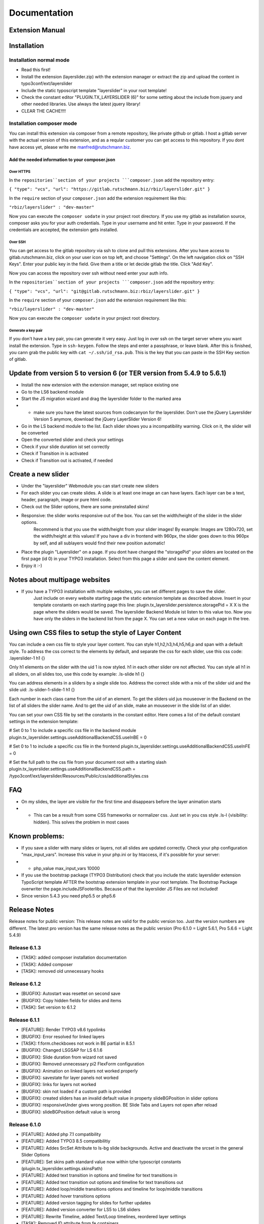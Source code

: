 .. _start:


=============
Documentation
=============


Extension Manual
=================

Installation
============

Installation normal mode
------------------------
- Read this first!
- Install the extension (layerslider.zip) with the extension manager or extract the zip and upload the content in typo3conf/ext/layerslider
- Include the static typoscript template "layerslider" in your root template!
- Check the constant editor "PLUGIN.TX_LAYERSLIDER (6)" for some setting about the include from jquery and other needed libraries. Use always the latest jquery library!
- CLEAR THE CACHE!!!!

Installation composer mode
--------------------------
You can install this extension via composer from a remote repository, like private github or gitlab. I host a gitlab
server with the actual version of this extension, and as a reqular customer you can get access to this repository. If
you dont have access yet, please write me manfred@rutschmann.biz.

Add the needed information to your composer.json
^^^^^^^^^^^^^^^^^^^^^^^^^^^^^^^^^^^^^^^^^^^^^^^^

Over HTTPS
''''''''''
In the ``repositories``section of your projects ```composer.json`` add the repository entry:

``{ "type": "vcs", "url": "https://gitlab.rutschmann.biz/rbiz/layerslider.git" }``

In the ``require`` section of your ``composer.json`` add the extension requirement like this:

``"rbiz/layerslider" : "dev-master"``

Now you can execute the ``composer uodate`` in your project root directory. If you use my gitlab as installation source,
composer asks you for your auth credentials. Type in your username and hit enter. Type in your password. If the credentials
are accepted, the extension gets installed.

Over SSH
''''''''
You can get access to the gitlab repository via ssh to clone and pull this extensions. After you have access to
gitlab.rutschmann.biz, click on your user icon on top left, and choose "Settings". On the left navigation click on
"SSH Keys". Enter your public key in the field. Give them a title or let decide gitlab the title. Click "Add Key".

Now you can access the repository over ssh without need enter your auth info.

In the ``repositories``section of your projects ```composer.json`` add the repository entry:

``{ "type": "vcs", "url": "git@gitlab.rutschmann.biz:rbiz/layerslider.git" }``

In the ``require`` section of your ``composer.json`` add the extension requirement like this:

``"rbiz/layerslider" : "dev-master"``

Now you can execute the ``composer uodate`` in your project root directory.


Generate a key pair
'''''''''''''''''''
If you don't have a key pair, you can generate it very easy. Just log in over ssh on the target server where you want
install the extension. Type in ``ssh-keygen``. Follow the steps and enter a passphrase, or leave blank. After this is
finished, you cann grab the public key with ``cat ~/.ssh/id_rsa.pub``. This is the key that you can paste in the SSH Key
section of gitlab.




Update from version 5 to version 6 (or TER version from 5.4.9 to 5.6.1)
=======================================================================
- Install the new extension with the extension manager, set replace existing one
- Go to the LS6 backend module
- Start the JS migration wizard and drag the layerslider folder to the marked area
- - make sure you have the latest sources from codecanyon for the layerslider. Don't use the jQuery Layerslider Version 5 anymore, download the jQuery LayerSlider Version 6!
- Go in the LS backend module to the list. Each slider shows you a incompatibility warning. Click on it, the slider will be converted
- Open the converted slider and check your settings
- Check if your slide duration ist set correctly
- Check if Transition in is activated
- Check if Transition out is activated, if needed


Create a new slider
===================
- Under the "layerslider" Webmodule you can start create new sliders
- For each slider you can create slides. A slide is at least one image an can have layers. Each layer can be a text, header, paragraph, image or pure html code.
- Check out the Slider options, there are some preinstalled skins!
- Responsive: the slider works responsive out of the box. You can set the width/height of the slider in the slider options.
    Recommend is that you use the width/height from your slider images! By example: Images are 1280x720, set the width/height at
    this values! If you have a div in frontend with 960px, the slider goes down to this 960px by self, and all sublayers would find their new position automatic!
- Place the plugin "Layerslider" on a page. If you dont have changed the "storagePid" your sliders are located on the first page (id 0) in your TYPO3 installation. Select from this page a slider and save the content element.
- Enjoy it :-)

Notes about multipage websites
==============================
- If you have a TYPO3 installation with multiple websites, you can set different pages to save the slider.
    Just include on every website starting page the static extension template as described above. Insert in your template constants on each starting page this line:
    plugin.tx_layerslider.persistence.storagePid = X
    X is the page where the sliders would be saved. The layerslider Backend Module ist listen to this value too. Now you have only the sliders in the backend list from the page X. You can set a new value on each page in the tree.

Using own CSS files to setup the style of Layer Content
=======================================================
You can include a own css file to style your layer content. You can style h1,h2,h3,h4,h5,h6,p and span with a default style. To address the css correct to the elements by default, and separate the css for each slider, use this css code:
.layerslider-1 h1 {}

Only h1 elements on the slider with the uid 1 is now styled. h1 in each other slider ore not affected. You can style all h1 in all sliders, on all slides too, use this code by example:
.ls-slide h1 {}

You can address elements in a sliders by a single slide too. Address the correct slide with a mix of the slider uid and the slide uid:
.ls-slider-1-slide-1 h1 {}

Each number in each class came from the uid of an element. To get the sliders uid jus mouseover in the Backend on the list of all sliders the slider name. And to get the uid of an slide, make an mouseover in the slide list of an slider.

You can set your own CSS file by set the constants in the constant editor. Here comes a list of the default constant settings in the extension template:

# Set 0 to 1 to include a specific css file in the backend module
plugin.tx_layerslider.settings.useAdditionalBackendCSS.useInBE = 0

# Set 0 to 1 to include a specific css file in the frontend
plugin.tx_layerslider.settings.useAdditionalBackendCSS.useInFE = 0

# Set the full path to the css file from your document root with a starting slash
plugin.tx_layerslider.settings.useAdditionalBackendCSS.path = /typo3conf/ext/layerslider/Resources/Public/css/additionalStyles.css

FAQ
===
- On my slides, the layer are visible for the first time and disappears before the layer animation starts
- - This can be a result from some CSS frameworks or normalizer css. Just set in you css style .ls-l {visibility: hidden}. This solves the problem in most cases



Known problems:
===============
- If you save a slider with many slides or layers, not all slides are updated correctly. Check your php configuration "max_input_vars". Increase this value in your php.ini or by htaccess, if it's possible for your server:
- - php_value max_input_vars 10000
- If you use the bootstrap package (TYPO3 Distribution) check that you include the static layerslider extension TypoScript template AFTER the bootstrap extension template in your root template. The Bootstrap Package overwriter the page.includeJSFooterlibs. Because of that the layerslider JS Files are not included!
- Since version 5.4.3 you need php5.5 or php5.6

Release Notes
=============

Release notes for public version: This release notes are valid for the public version too. Just the version numbers are different. The latest pro version has the same release notes as the public version (Pro 6.1.0 = Light 5.6.1, Pro 5.6.6 = Light 5.4.9)

Release 6.1.3
-------------
- [TASK]: added composer installation documentation
- [TASK]: Added composer
- [TASK]: removed old unnecessary hooks


Release 6.1.2
-------------
- [BUGFIX]: Autostart was resettet on second save
- [BUGFIX]: Copy hidden fields for slides and items
- [TASK]: Set version to 6.1.2

Release 6.1.1
-------------
- [FEATURE]: Render TYPO3 v8.6 typolinks
- [BUGFIX]: Error resolved for linked layers
- [TASK]: f:form.checkboxes not work in BE partial in 8.5.1
- [BUGFIX]: Changed LSGSAP for LS 6.1.6
- [BUGFIX]: Slide duration from wizard not saved
- [BUGFIX]: Removed unnecessary pi2 FlexForm configuration
- [BUGFIX]: Animation on linked layers not worked properly
- [BUGFIX]: savestate for layer panels not worked
- [BUGFIX]: links for layers not worked
- [BUGFIX]: skin not loaded if a custom path is provided
- [BUGFIX]: created sliders has an invalid default value in property slideBGPosition in slider options
- [BUGFIX]: responsiveUnder gives wrong position. BE Slide Tabs and Layers not open after reload
- [BUGFIX]: slideBGPosition default value is wrong

Release 6.1.0
-------------
- [FEATURE]: Added php 7.1 compatibility
- [FEATURE]: Added TYPO3 8.5 compatibilitiy
- [FEATURE]: Addes SrcSet Attribute to ls-bg slide backgrounds. Active and deactivate the srcset in the general Slider Options
- [FEATURE]: Set skins path standard value now within tzhe typoscript constants (plugin.tx_layerslider.settings.skinsPath)
- [FEATURE]: Added text transition in options and timeline for text transitions in
- [FEATURE]: Added text transition out options and timeline for text transitions out
- [FEATURE]: Added loop/middle transitions options and timeline for loop/middle transitions
- [FEATURE]: Added hover transitions options
- [FEATURE]: Added version tagging for slides for further updates
- [FEATURE]: Added version converter for LS5 to LS6 sliders
- [FEATURE]: Rewrite Timeline, added Text/Loop timelines, reordered layer settings
- [TASK]: Removed ID attribute from fe containers
- [TASK]: Removed frontend inline JS, added data attributes on layerslider container, rewrite initial js starter script
- [TASK]: Changed TypeConverter for Array to priority 35
- [TASK]: Changed Frontend Templates and removed the complete JavaScript code in source code. The slider becomes a new data markup to initialize it. The layerslinit.init.js files is rewritten to handle this.
- [TASK]: Added slider options: type, fullSizeMode, fitScreenWidth, allowFullscreen, maxRatio, insertMethod, insertSelector, clipSlideTransition, preventSliderClip, hideOnMobile, hideUnder, hideOver, slideOnSwipe, optimizeForMobile, startInViewport, pauseLayers, playByScroll, playByScrollSpeed, cycles, forceCycles, shuffleSlideshow, sliderFadeInDuration, globalBGRepeat, globalBGAttachment, globalBGPosition, globalBGSize, showSlideBarTimer, yourLogo, yourLogoStyle, yourLogoLink, yourLogoTarget, slideBGSize, slideBGPosition, parallaxSensitivity, parallaxCenterLayers, parallaxCenterDegree, parallaxScrollReverse, forceLayersOutDuration, useSrcset
- [TASK]: Removed slider options: randomSlideShow (replaced by new option shuffleSlideshow), imgPreload, loops, forceLoopNum, slideDelay, slideDirection, durationIn, durationOut, delayIn, delayOut, easingIn, easingOut, responsive, layersContainer, animateFirstSlide, lazyLoad
- [TASK]: Added slide options: bgsize, bgposition, duration, transitionduration, kenburnszoom, kenburnsscale, kenburnsrotate, parallaxtype, parallaxevent, parallaxaxis, parallaxtransformorigin, parallaxdurationmove, parallaxdurationleave, parallaxdistance, parallaxrotate, parallaxtransformperspective
- [TASK]: Removed slide options: slideDelay, slideInEasing, delayIn, slideOut, slideOutEasing, delayOut
- [TASK]: Added layer options: transitionin, startatin, transformoriginin, clipin, bgcolorin, colorin, radiusin, widthin, heightin, filterin, transformperspectivein, texttransitionin, textstartatin,texttypein, textshiftin, textoffsetxin, textoffsetyin, textdurationin, texteasingin, textfadein, textrotatein, textrotatexin, textrotateyin, textscalexin, textscaleyin, textskewxin, textskewyin, texttransformoriginin, texttransformperspectivein, loop, loopstartat, loopoffsetx, loopoffsety, loopduration, loopeasing, loopopacity, looprotate, looprotatex, looprotatey, loopskewx, loopskewy, loopscalex, loopscaley, looptransformorigin, loopclip, loopcount, looprepeatdelay, loopyoyo, looptransformperspective, loopfilter, texttransitionout, textstartatout, texttypeout, textshiftout, textoffsetxout, textoffsetyout, textdurationout, texteasingout, textfadeout, textrotateout, textrotatexout, textrotateyout, textscalexout, textscaleyout, textskewxout, textskewyout, texttransformoriginout, texttransformperspectiveout, transitionout, startatout, transformoriginout, clipout, filterout, transformperspectiveout, bgcolorout, colorout, radiusout, widthout, heightout, hover, hoveroffsetx, hoveroffsety, hoverdurationin, hoverdurationout, hovereasingin, hovereasingout, hoveropacity, hoverrotate, hoverrotatex, hoverrotatey, hoverskewx, hoverskewy, hoverscalex, hoverscaley, hovertransformorigin, hoverbgcolor, hovercolor, hoverborderradius, hovertransformperspective, hoveralwaysontop, parallax, parallaxtype, parallaxevent, parallaxaxis, parallaxtransformorigin, parallaxdurationmove, parallaxdurationleave, parallaxrotate, parallaxdistance, parallaxtransformperspective, static, keyframe, minfontsize, minmobilefontsize, position
- [TASK]: Removed layer options: delayin, showuntil
- [TASK]: Set TYPO3 Version to 8.5.99
- [TASK]: Added LS6 Icon for Backend
- [TASK]: Updated documentation images
- [TASK]: Optimized BE Inline JS and compress HTML SourceCode in Backend Module
- [FIX]: Changed visibility settings fon layers in the positioning stage since LS6 changed it
- [FIX]: Fixed responsiveUnder behavior for LS 6 in positioning stage
- [FIX]: Changed {_all} to {_all:_all} because a crash in T3 8.5
- [FIX]: Changed f:translate in combination with f:format.raw for translated CDATA text in BE



Release 5.6.6
-------------
- [TASK]: Set extension/composer version to 5.6.6
- [FEATURE]: Added max_input_vars check
- [BUGFIX]: Delete slide fixed

Release 5.6.5
-------------
- Feature: Included composer.json
- Feature: Set extension compatibility to TYPO3 8.1.99 The Layerslider Extension Supports now TYPO3 6.2 LTS, 7 LTS and 8.1.x
- Feature: Provide a new Migration Wizard for integrate the kQuery Layerslider Plugin
- Task: Change TCA table to new style
- Task: Test jQuery Layerslider plugin 5.6.6 => o.k.
- Task: Included Layerslider news stream
- Task: php code refactoring
- Task: provide extension icon over IconFactory
- Bugfix: Corected Extension icon in 6.2 LTS
- Bugfix: Corected missing layers in slide copy function
- Bugfix: Corrceted some JS Inline ind FLuidtemplates
- Bugfix: Corrected JS cookies for Panel and Tabs (save state)
- Bugfix: Corrected scroll behavior in TBE File Browser

Release 5.6.4
-------------
- Feature: Easy Wizard to create new sliders with base settings
- Feature: Include german language in backend
- Bugfix: Layer sorting now saved correctly
- Bugfix: Typolink rendering corrected for slide links
- Bugfix: Wrong rendered Layers on positioning stage fixed
- Task: removed old non 2D/3D slide transitions. Not used anymore in LS5


Release 5.6.3
-------------
- Bugfix: Transition Button / Opening of the transition gallery


Release 5.6.2
-------------
- Feature: Timeline on positioning area added
- Feature: Complete new Plugin to insert Sliders (resolves problem with editors and not selectable slider with storagePid = 0)
- Feature: Configuration for Caching Frame Work. You can deactivate CF if you want use nc_staticfilecache!
- Bugfix: Corrected TypoLink Rendering for Layers
- Bugfix: Fixed double ID output on layers
- On Request: Make TypoLink Viewhelper php5.4 compatible

Release 5.6.1
-------------
- Bugfix: Text align of layers now correct
- Bugfix: Wrong style attribute fixed in preview panel
- Bugfix: Remove 500er excpetion when in plugin is no slider given
- Bugfix: Change rel="" to data-ls="" on slides

Release 5.6.0
-------------
- Bugfix: Correct helper lines in Layer positioning stage when they have a padding
- Feature: Add Suggest Wizard to Plugin


Release 5.4.3
-------------
- Feature: Complete integration with TYPO3 File Abstraction Layer and FileReferences
- Feature: Title and alternative tags for Slide images
- Feature: Title and alternative tags for Layer images
- Feature: Upgrade wizard for sliders to FAL: With this version, you can not edit a existing slider before you run the update wizard on each slider!
- Feature: Open or close Layer's edit area by click on panel header (and the edit icon in panel header too!). Just awesome :D
- Feature: Open or close Slide's edit area by click on panel header (and the edit icon in panel header too!). Just awesome :D
- Feature: Implement TYPO3 Caching framework
- Feature: Set start/stop Date/Time for each Slide
- Feature: Set start/stop Date/Time for each Layer
- Feature: Complete rewritten positioning stage:
- - Better control of layers with visual feedback of outline borders and active borders on drag
- - Resize images directly in the positioning stage, with visual borders too
- - Mutch better positioning results with full-width sliders and the option responsiveUnder: the container is now fixed and has on left/right a not editable area on the image
- Note: With the implementation of TYPO3 Caching Framework, each slider view would be cached in a special table, instead in the page cache with the whole page code. This gives you some nice features:
- - You don't need to clear the fe cache if you update your slider
- - You don't need to clear the fe cache if you use start/stop time in slides and layers, because the cache lifetime is calculated from the times that are set!
- Removed: Drag & Drop Upload. The FAL integration with the element browser is the better solution, trust me ;-)
- Warning: Install this Update ONLY over the Extension Manager! There are some new tables and field definitions in the database. If you only upload this version with FTP, your frontend gets broken!
- Install information: Install it only over the extension manager if you make a update! After that, clear all caches in install tool and double check the "Compare Database" in install tool!


Release 5.4.2
-------------
- Feature: Integrated TYPO3 Link Wizard for Slide and Layer link fields. At now, typolink are fully supported!
- - Please note: With this change, the old field "Link Target" in the Basic Section for a slide is removed! If you have links with new Window as target, you must set these option within the Link Wizard!
- Feature: The output code is sanitized now

- Bugfix: Textcolor and Background Color in Layersettings corrected
- Bugfix: Button "Update Positioning Stage" without function. Corrected in this version
- Bugfix: Layerlinks are on the wrong place in the DOM in Backend
- Bugfix: Set layersContainer option in relation to responsiveUnder option for full width sliders


Release 5.4.1
-------------
- Feature: Included TYPO3 Filewizard as alternative to the drag&drop Uploads for Slide Image
- Feature: Included TYPO3 Filewizard as alternative to the drag&drop Uploads for Item Image
- Bugfix: add jpeg as image format for drag&drop upload
- Bugfix: edit new created item without save the whole slider
- Set TYPO3 Version to 7.5.99



Release 5.4.0
-------------
- Bugfix on form buttons
- Bugfix an "new slider" view
- Bugfix user access in plugin
- Bugfix Font color & Background Color missing in Layer styles
- Test with the new 5.6 Release of the jQuery Layerslider Plugin
- Feature: Fullwidth Slider with responsive no and responsiveUnder value
- Recode plugin Flexform with problems on editors

Release 5.3.9
-------------
- Complete rewritten Backend with bootstrap
- Feature: Confirm for delete sliders
- Feature: Confirm for delete of slides
- Feature: Confirm for delete of layers
- Feature: Remember open Slides after save
- Feature: Remember open Tabs in Slides after save
- Feature: Remember open Layers in a Slide after save
- Feature: Remember open Tabs in a Layer after save
- Feature: Fancy TYPO3 V7 Icon in left Module bar
- Bug: Misspelling of some inline js code in relation of element id's
- Bug: include missing space in Layout for JS File inclusion (on type tag)
- Bug: Own CSS class of a layer is rendered in ID tag instead of css tag


Release 5.3.8
-------------
- Set TYPO3 compatibility to 7.4.99
- Set Extbase compatibility to 7.4.99
- Set Fluid compatibility to 7.4.99


Release 5.3.7
-------------
- Set TYPO3 compatibility to 7.3.99
- Set Extbase compatibility to 7.3.99
- Set Fluid compatibility to 7.3.99


Release 5.3.6
-------------
- Update some Templatefiles, remove old deprecated options

Release 5.3.5
-------------
- Change layer content to text instead of varchar
- Update layerslider Core to version 5.5

Release 5.3.4
-------------
- Attention: module.tx_layerslider.view is changed to templateRootPaths.10, partialRootPaths.10 and layoutRootPaths.10
- Sortable Layer items in the slide
- TYPO3 7.1 code adjustments
- Code refactoring
- Set highest TYPO3 version to 7.1.99
- ArrayConverter Bugfix
- Path adjustments in templates for instances of TYPO3 in subfolder instead of TYPO3 in servers document root


Release 5.3.3
-------------
- Copy Slider, Slides and Layers and paste them everywhere you want.
- You can now specify the preview panel width in the backend module
- Bugfix on layerattributes (rotate)
- Clear your cache over the install tool (Important actions -> clear all cache) on update to 5.3.3.


Release 5.3.2
-------------
- Include BE/FE additional CSS file
- List Plugin in "Plugins"-Tab for new content elements
- Adding field for parallaxlevel in layer attributes (section Misc in Animation & Timings). Use positve or negative values. The higher the value is, the higher is the effect.

